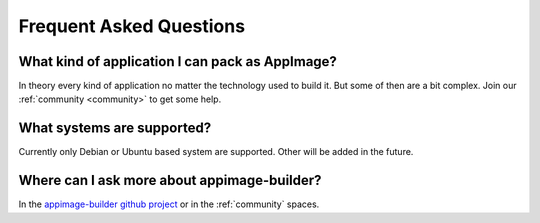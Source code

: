 .. _faq:

""""""""""""""""""""""""
Frequent Asked Questions
""""""""""""""""""""""""

What kind of application I can pack as AppImage?
================================================

In theory every kind of application no matter the technology used to build it. But some of then are a bit complex.
Join our :ref:`community <community>` to get some help.

What systems are supported?
===========================

Currently only Debian or Ubuntu based system are supported. Other will be added in the future.


Where can I ask more about appimage-builder?
============================================

In the `appimage-builder github project`_ or in the :ref:`community` spaces.


.. _appimage-builder github project: https://github.com/AppImageCrafters/appimage-builder